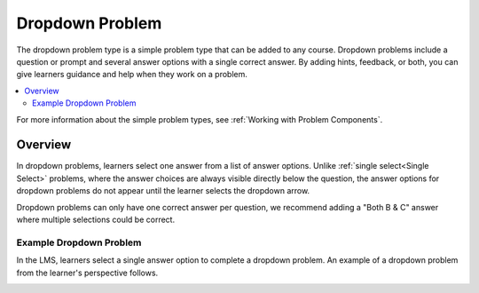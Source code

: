 .. :diataxis-type: reference
.. _Dropdown:

################
Dropdown Problem
################

The dropdown problem type is a simple problem type that can be added to any
course. Dropdown problems include a question or prompt and
several answer options with a single correct answer. By adding hints, feedback, or both, you can give
learners guidance and help when they work on a problem.

.. contents::
  :local:
  :depth: 2

For more information about the simple problem types, see
:ref:`Working with Problem Components`.

********
Overview
********

In dropdown problems, learners select one answer from a list of answer options.
Unlike :ref:`single select<Single Select>` problems, where the answer
choices are always visible directly below the question, the answer options for
dropdown problems do not appear until the learner selects the dropdown arrow.

Dropdown problems can only have one correct answer per question, we recommend
adding a "Both B & C" answer where multiple selections could be correct.

========================
Example Dropdown Problem
========================

In the LMS, learners select a single answer option to complete a dropdown
problem. An example of a dropdown problem from the learner's perspective follows.

.. image:: /_images/educator_references/DropdownExample2.png
 :alt: A problem component that contains three answer choices.
 :width: 400


.. seealso::
 :class: dropdown

  :ref:`Adding Dropdown` (how to)
  :ref:`Dropdown Problem XML` (reference)
  :ref:`Use Hints in a Dropdown Problem` (how to)
  :ref:`Use Feedback in a Dropdown Problem` (how to)